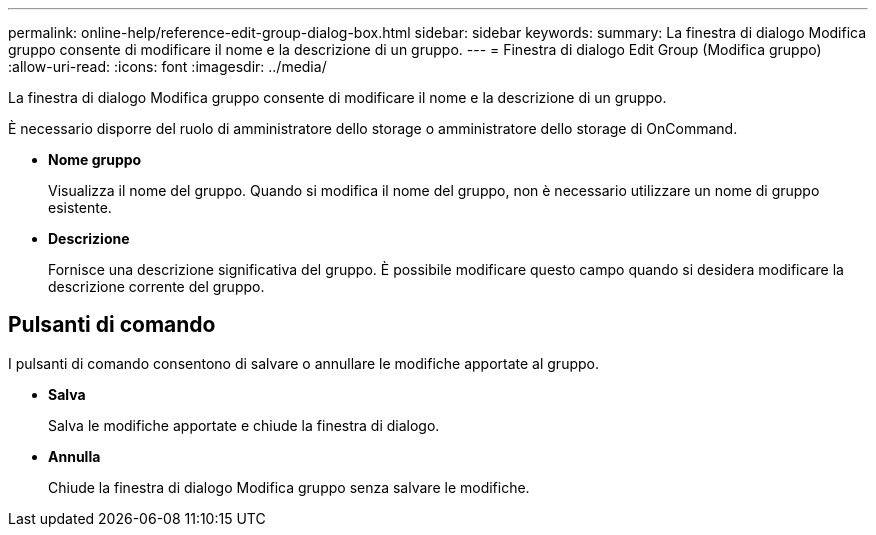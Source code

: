 ---
permalink: online-help/reference-edit-group-dialog-box.html 
sidebar: sidebar 
keywords:  
summary: La finestra di dialogo Modifica gruppo consente di modificare il nome e la descrizione di un gruppo. 
---
= Finestra di dialogo Edit Group (Modifica gruppo)
:allow-uri-read: 
:icons: font
:imagesdir: ../media/


[role="lead"]
La finestra di dialogo Modifica gruppo consente di modificare il nome e la descrizione di un gruppo.

È necessario disporre del ruolo di amministratore dello storage o amministratore dello storage di OnCommand.

* *Nome gruppo*
+
Visualizza il nome del gruppo. Quando si modifica il nome del gruppo, non è necessario utilizzare un nome di gruppo esistente.

* *Descrizione*
+
Fornisce una descrizione significativa del gruppo. È possibile modificare questo campo quando si desidera modificare la descrizione corrente del gruppo.





== Pulsanti di comando

I pulsanti di comando consentono di salvare o annullare le modifiche apportate al gruppo.

* *Salva*
+
Salva le modifiche apportate e chiude la finestra di dialogo.

* *Annulla*
+
Chiude la finestra di dialogo Modifica gruppo senza salvare le modifiche.


